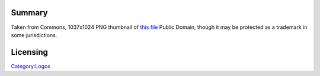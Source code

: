 Summary
-------

Taken from Commons, 1037x1024 PNG thumbnail of `this file <https://commons.wikimedia.org/wiki/File:Opera_2015_icon.svg>`__ Public Domain, though it may be protected as a trademark in some jurisdictions.

Licensing
---------

.. raw:: mediawiki

   {{PD}}

`Category:Logos <Category:Logos>`__
